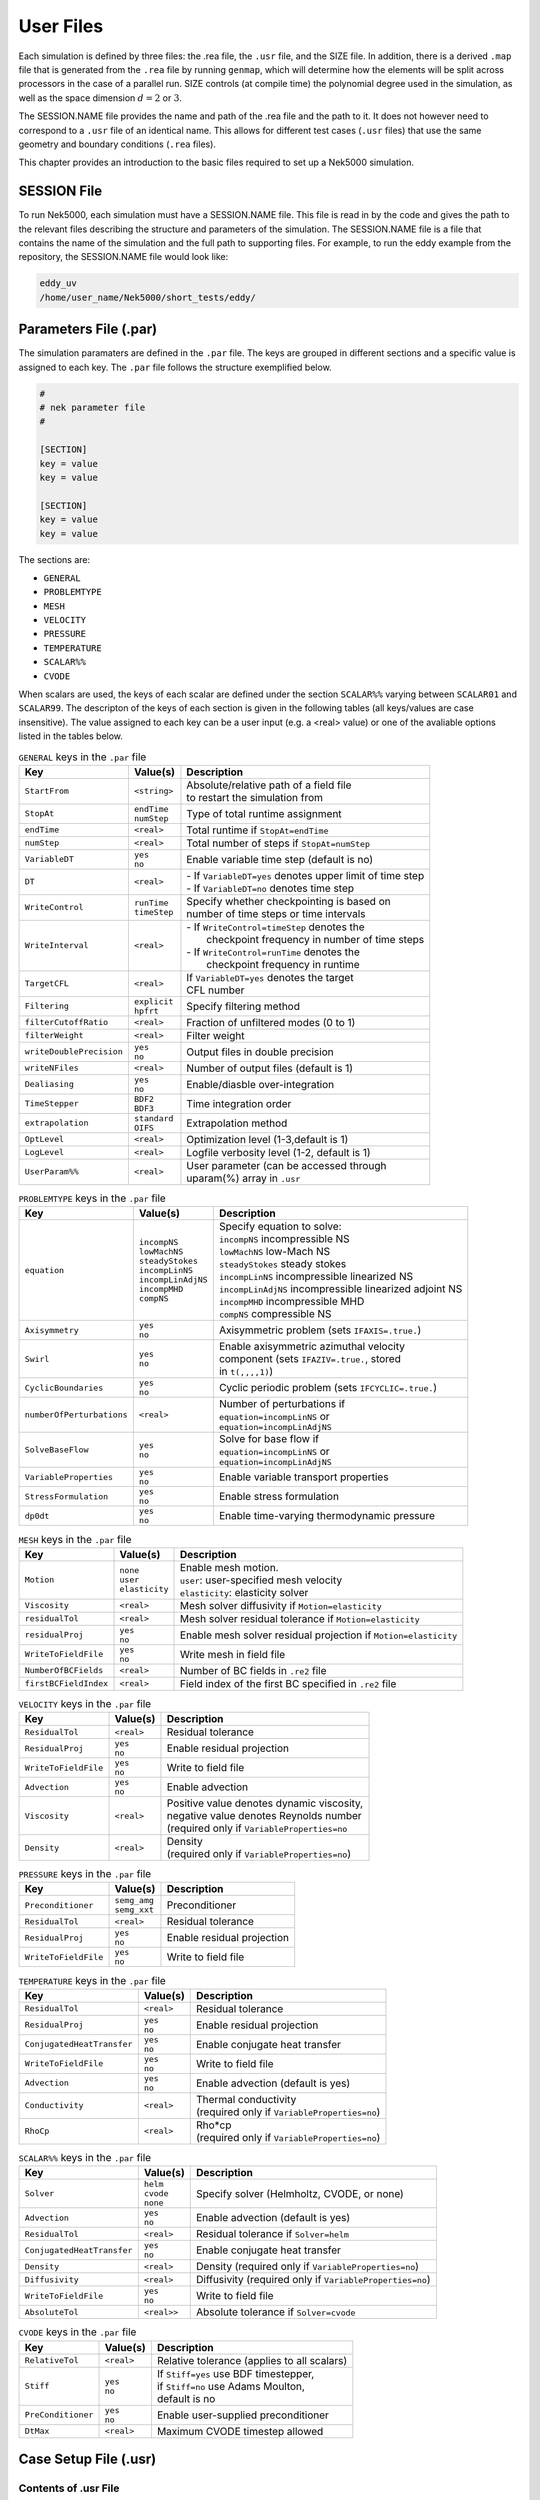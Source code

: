 .. _user_files:

==========
User Files
==========

Each simulation is defined by three files: the .rea file, the ``.usr`` file, and the SIZE file.  In
addition, there is a derived ``.map`` file that is generated from the ``.rea`` file by running ``genmap``,
which will determine how the elements will be split across processors in the case of a parallel
run.  SIZE controls (at compile time) the polynomial degree used in the simulation, as well as the
space dimension :math:`d=2` or :math:`3`.

The SESSION.NAME file provides the name and path of the .rea file and the path to it.  It does not
however need to correspond to a ``.usr`` file of an identical name. This allows for different test
cases (``.usr`` files) that use the same geometry and boundary conditions (``.rea`` files).

This chapter provides an introduction to the basic files required to set up a Nek5000 simulation.

.. _user_files_session:

------------
SESSION File
------------

To run Nek5000, each simulation must have a SESSION.NAME file. This file is read in by the code and
gives the path to the relevant files describing the structure and parameters of the simulation. The
SESSION.NAME file is a file that contains the name of the simulation and the full path to
supporting files. For example, to run the eddy example from the repository, the SESSION.NAME file
would look like:

.. code-block:: none

  eddy_uv
  /home/user_name/Nek5000/short_tests/eddy/ 

.. _user_files_usr:


-----------------------------------
Parameters File (.par)
-----------------------------------

The simulation paramaters are defined in the ``.par`` file.
The keys are grouped in different sections and a specific value is assigned to each key.
The ``.par`` file follows the structure exemplified below.

.. code-block:: none

   #
   # nek parameter file
   #

   [SECTION]
   key = value
   key = value

   [SECTION]
   key = value
   key = value

The sections are:

* ``GENERAL``
* ``PROBLEMTYPE``
* ``MESH``
* ``VELOCITY``
* ``PRESSURE``
* ``TEMPERATURE``
* ``SCALAR%%``
* ``CVODE``

When scalars are used, the keys of each scalar are defined under the section ``SCALAR%%`` varying 
between ``SCALAR01`` and ``SCALAR99``. The descripton of the keys of each section is given in the 
following tables (all keys/values are case insensitive). The value assigned to each key can be a 
user input (e.g. a <real> value) or one of the avaliable options listed in the tables below.


.. _tab:generalparams:

.. table:: ``GENERAL`` keys in the ``.par`` file

   +-------------------------+---------------+----------------------------------------------+
   |   Key                   | | Value(s)    | | Description                                |
   +=========================+===============+==============================================+
   | ``StartFrom``           | | ``<string>``| | Absolute/relative path of a field file     |
   |                         |               | | to restart the simulation from             |
   +-------------------------+---------------+----------------------------------------------+
   | ``StopAt``              | | ``endTime`` | | Type of total runtime assignment           |
   |                         | | ``numStep`` |                                              |
   +-------------------------+---------------+----------------------------------------------+
   | ``endTime``             | | ``<real>``  | | Total runtime if ``StopAt=endTime``        |
   +-------------------------+---------------+----------------------------------------------+
   | ``numStep``             | | ``<real>``  | | Total number of steps if ``StopAt=numStep``|
   +-------------------------+---------------+----------------------------------------------+
   | ``VariableDT``          | | ``yes``     | | Enable variable time step (default is no)  |
   |                         | | ``no``      |                                              |
   +-------------------------+---------------+----------------------------------------------+
   | ``DT``                  | | ``<real>``  | | - If ``VariableDT=yes`` denotes upper limit|
   |                         |               |   of time step                               | 
   |                         |               | | - If ``VariableDT=no`` denotes time step   |
   +-------------------------+---------------+----------------------------------------------+
   | ``WriteControl``        | | ``runTime`` | | Specify whether checkpointing is based on  |
   |                         | | ``timeStep``| | number of time steps or time intervals     |
   +-------------------------+---------------+----------------------------------------------+
   | ``WriteInterval``       | | ``<real>``  | | - If ``WriteControl=timeStep`` denotes the | 
   |                         |               | |   checkpoint frequency in number of time   | 
   |                         |               |     steps                                    |
   |                         |               | | - If ``WriteControl=runTime`` denotes the  |
   |                         |               | |   checkpoint frequency in runtime          |   
   +-------------------------+---------------+----------------------------------------------+
   | ``TargetCFL``           | | ``<real>``  | | If ``VariableDT=yes`` denotes the target   |
   |                         |               | | CFL number                                 |  
   +-------------------------+---------------+----------------------------------------------+
   | ``Filtering``           | | ``explicit``| | Specify filtering method                   | 
   |                         | | ``hpfrt``   |                                              | 
   +-------------------------+---------------+----------------------------------------------+
   | ``filterCutoffRatio``   | | ``<real>``  | | Fraction of unfiltered modes (0 to 1)      |
   +-------------------------+---------------+----------------------------------------------+
   | ``filterWeight``        | | ``<real>``  | | Filter weight                              |
   +-------------------------+---------------+----------------------------------------------+
   | ``writeDoublePrecision``| | ``yes``     | | Output files in double precision           |
   |                         | | ``no``      |                                              |
   +-------------------------+---------------+----------------------------------------------+
   | ``writeNFiles``         | | ``<real>``  | | Number of output files (default is 1)      |  
   +-------------------------+---------------+----------------------------------------------+
   | ``Dealiasing``          | | ``yes``     | | Enable/diasble over-integration            |
   |                         | | ``no``      |                                              |
   +-------------------------+---------------+----------------------------------------------+
   | ``TimeStepper``         | | ``BDF2``    | | Time integration order                     |
   |                         | | ``BDF3``    |                                              |
   +-------------------------+---------------+----------------------------------------------+
   | ``extrapolation``       | | ``standard``| | Extrapolation method                       |
   |                         | | ``OIFS``    |                                              |
   +-------------------------+---------------+----------------------------------------------+
   | ``OptLevel``            | | ``<real>``  | | Optimization level (1-3,default is 1)      |
   +-------------------------+---------------+----------------------------------------------+
   | ``LogLevel``            | | ``<real>``  | | Logfile verbosity level (1-2, default is 1)|
   +-------------------------+---------------+----------------------------------------------+
   | ``UserParam%%``         | | ``<real>``  | | User parameter (can be accessed through    |
   |                         |               | | uparam(%) array in ``.usr``                |
   +-------------------------+---------------+----------------------------------------------+



.. _tab:probtypeparams:

.. table:: ``PROBLEMTYPE`` keys in the ``.par`` file

   +---------------------------+---------------------+--------------------------------------------------+
   |   Key                     | | Value(s)          | | Description                                    |
   +===========================+=====================+==================================================+
   | ``equation``              | | ``incompNS``      | | Specify equation to solve:                     |
   |                           | | ``lowMachNS``     | | ``incompNS`` incompressible NS                 |
   |                           | | ``steadyStokes``  | | ``lowMachNS`` low-Mach NS                      |
   |                           | | ``incompLinNS``   | | ``steadyStokes`` steady stokes                 |
   |                           | | ``incompLinAdjNS``| | ``incompLinNS`` incompressible linearized NS   |
   |                           | | ``incompMHD``     | | ``incompLinAdjNS`` incompressible linearized   |
   |                           | | ``compNS``        |    adjoint NS                                    |
   |                           |                     | | ``incompMHD`` incompressible MHD               |
   |                           |                     | | ``compNS``  compressible NS                    |
   +---------------------------+---------------------+--------------------------------------------------+
   | ``Axisymmetry``           | | ``yes``           | | Axisymmetric problem                           |
   |                           | | ``no``            |   (sets ``IFAXIS=.true.``)                       |
   +---------------------------+---------------------+--------------------------------------------------+
   | ``Swirl``                 | | ``yes``           | | Enable axisymmetric azimuthal velocity         |
   |                           | | ``no``            | | component (sets ``IFAZIV=.true.``, stored      |
   |                           |                     | | in ``t(,,,,1)``)                               |
   +---------------------------+---------------------+--------------------------------------------------+
   | ``CyclicBoundaries``      | | ``yes``           | | Cyclic periodic problem                        | 
   |                           | | ``no``            |   (sets ``IFCYCLIC=.true.``)                     |
   +---------------------------+---------------------+--------------------------------------------------+
   | ``numberOfPerturbations`` | | ``<real>``        | | Number of perturbations if                     |
   |                           |                     | | ``equation=incompLinNS`` or                    |
   |                           |                     | | ``equation=incompLinAdjNS``                    |
   +---------------------------+---------------------+--------------------------------------------------+
   | ``SolveBaseFlow``         | | ``yes``           | | Solve for base flow if                         |
   |                           | | ``no``            | | ``equation=incompLinNS`` or                    |
   |                           |                     | | ``equation=incompLinAdjNS``                    |
   +---------------------------+---------------------+--------------------------------------------------+
   | ``VariableProperties``    | | ``yes``           | | Enable variable transport properties           |
   |                           | | ``no``            |                                                  |
   +---------------------------+---------------------+--------------------------------------------------+
   | ``StressFormulation``     | | ``yes``           | | Enable stress formulation                      |
   |                           | | ``no``            |                                                  |
   +---------------------------+---------------------+--------------------------------------------------+
   | ``dp0dt``                 | | ``yes``           | | Enable time-varying thermodynamic pressure     |
   |                           | | ``no``            |                                                  |
   +---------------------------+---------------------+--------------------------------------------------+


.. _tab:meshparams:

.. table:: ``MESH`` keys in the ``.par`` file

   +-------------------------+-----------------+-------------------------------------------------------+
   |   Key                   | | Value(s)      | | Description                                         |
   +=========================+=================+=======================================================+
   | ``Motion``              | | ``none``      | | Enable mesh motion.                                 |
   |                         | | ``user``      | | ``user``: user-specified mesh velocity              |
   |                         | | ``elasticity``| | ``elasticity``: elasticity solver                   |
   +-------------------------+-----------------+-------------------------------------------------------+
   | ``Viscosity``           | | ``<real>``    | | Mesh solver diffusivity if ``Motion=elasticity``    |
   +-------------------------+-----------------+-------------------------------------------------------+
   | ``residualTol``         | | ``<real>``    | | Mesh solver residual tolerance if                   |
   |                         |                 |   ``Motion=elasticity``                               |
   +-------------------------+-----------------+-------------------------------------------------------+
   | ``residualProj``        | | ``yes``       | | Enable mesh solver residual projection if           |
   |                         | | ``no``        |   ``Motion=elasticity``                               |
   +-------------------------+-----------------+-------------------------------------------------------+
   | ``WriteToFieldFile``    | | ``yes``       | | Write mesh in field file                            |
   |                         | | ``no``        |                                                       |
   +-------------------------+-----------------+-------------------------------------------------------+
   | ``NumberOfBCFields``    | | ``<real>``    | | Number of BC fields in ``.re2`` file                |
   +-------------------------+-----------------+-------------------------------------------------------+
   | ``firstBCFieldIndex``   | | ``<real>``    | | Field index of the first BC specified in ``.re2``   |
   |                         |                 |   file                                                |
   +-------------------------+-----------------+-------------------------------------------------------+




.. _tab:velocityparams:

.. table:: ``VELOCITY`` keys in the ``.par`` file

   +-------------------------+--------------+------------------------------------------------+
   |   Key                   | | Value(s)   | | Description                                  |
   +=========================+==============+================================================+
   | ``ResidualTol``         | | ``<real>`` | | Residual tolerance                           | 
   +-------------------------+--------------+------------------------------------------------+
   | ``ResidualProj``        | | ``yes``    | | Enable residual projection                   |
   |                         | | ``no``     |                                                |
   +-------------------------+--------------+------------------------------------------------+
   | ``WriteToFieldFile``    | | ``yes``    | | Write to field file                          |
   |                         | | ``no``     |                                                |
   +-------------------------+--------------+------------------------------------------------+
   | ``Advection``           | | ``yes``    | | Enable advection                             |
   |                         | | ``no``     |                                                |
   +-------------------------+--------------+------------------------------------------------+
   | ``Viscosity``           | | ``<real>`` | | Positive value denotes dynamic viscosity,    |
   |                         |              | | negative value denotes Reynolds number       |
   |                         |              | | (required only if ``VariableProperties=no``  |
   +-------------------------+--------------+------------------------------------------------+
   | ``Density``             | | ``<real>`` | | Density                                      |
   |                         |              | | (required only if ``VariableProperties=no``) |
   +-------------------------+--------------+------------------------------------------------+



.. _tab:pressureparams:

.. table:: ``PRESSURE`` keys in the ``.par`` file

   +-------------------------+----------------+----------------------------------------------+
   |   Key                   | | Value(s)     | | Description                                |
   +=========================+================+==============================================+
   | ``Preconditioner``      | | ``semg_amg`` | | Preconditioner                             |
   |                         | | ``semg_xxt`` |                                              |
   +-------------------------+----------------+----------------------------------------------+
   | ``ResidualTol``         | | ``<real>``   | | Residual tolerance                         |
   +-------------------------+----------------+----------------------------------------------+
   | ``ResidualProj``        | | ``yes``      | | Enable residual projection                 |
   |                         | | ``no``       |                                              |
   +-------------------------+----------------+----------------------------------------------+
   | ``WriteToFieldFile``    | | ``yes``      | | Write to field file                        |
   |                         | | ``no``       |                                              |
   +-------------------------+----------------+----------------------------------------------+



.. _tab:temperatureparams:

.. table:: ``TEMPERATURE`` keys in the ``.par`` file

   +--------------------------+--------------+----------------------------------------------+
   |   Key                    | | Value(s)   | | Description                                |
   +==========================+==============+==============================================+
   | ``ResidualTol``          | | ``<real>`` | | Residual tolerance                         |
   +--------------------------+--------------+----------------------------------------------+
   | ``ResidualProj``         | | ``yes``    | | Enable residual projection                 |
   |                          | | ``no``     |                                              |
   +--------------------------+--------------+----------------------------------------------+
   |``ConjugatedHeatTransfer``| | ``yes``    | | Enable conjugate heat transfer             |
   |                          | | ``no``     |                                              |
   +--------------------------+--------------+----------------------------------------------+
   | ``WriteToFieldFile``     | | ``yes``    | | Write to field file                        |
   |                          | | ``no``     |                                              |
   +--------------------------+--------------+----------------------------------------------+
   | ``Advection``            | | ``yes``    | | Enable advection (default is yes)          |
   |                          | | ``no``     |                                              |
   +--------------------------+--------------+----------------------------------------------+
   | ``Conductivity``         | | ``<real>`` | | Thermal conductivity                       |
   |                          |              | | (required only if                          |
   |                          |              |   ``VariableProperties=no``)                 |
   +--------------------------+--------------+----------------------------------------------+
   | ``RhoCp``                | | ``<real>`` | | Rho*cp                                     |
   |                          |              | | (required only if                          |
   |                          |              |   ``VariableProperties=no``)                 |
   +--------------------------+--------------+----------------------------------------------+



.. _tab:scalarparams:

.. table:: ``SCALAR%%`` keys in the ``.par`` file

   +--------------------------+----------------+----------------------------------------------+
   |   Key                    | | Value(s)     | | Description                                |
   +==========================+================+==============================================+
   | ``Solver``               | | ``helm``     | | Specify solver (Helmholtz, CVODE, or none) | 
   |                          | | ``cvode``    |                                              |  
   |                          | | ``none``     |                                              |
   +--------------------------+----------------+----------------------------------------------+
   | ``Advection``            | | ``yes``      | | Enable advection (default is yes)          |
   |                          | | ``no``       |                                              |
   +--------------------------+----------------+----------------------------------------------+
   | ``ResidualTol``          | | ``<real>``   | | Residual tolerance if ``Solver=helm``      |
   +--------------------------+----------------+----------------------------------------------+
   |``ConjugatedHeatTransfer``| | ``yes``      | | Enable conjugate heat transfer             |
   |                          | | ``no``       |                                              |
   +--------------------------+----------------+----------------------------------------------+
   | ``Density``              | | ``<real>``   | | Density (required only if                  |
   |                          |                |   ``VariableProperties=no``)                 |
   +--------------------------+----------------+----------------------------------------------+
   | ``Diffusivity``          | | ``<real>``   | | Diffusivity (required only if              | 
   |                          |                |   ``VariableProperties=no``)                 |
   +--------------------------+----------------+----------------------------------------------+
   | ``WriteToFieldFile``     | | ``yes``      | | Write to field file                        |
   |                          | | ``no``       |                                              |
   +--------------------------+----------------+----------------------------------------------+
   | ``AbsoluteTol``          | | ``<real>>``  | | Absolute tolerance if ``Solver=cvode``     |
   +--------------------------+----------------+----------------------------------------------+



.. _tab:cvodeparams:

.. table:: ``CVODE`` keys in the ``.par`` file

   +--------------------------+----------------+----------------------------------------------+
   |   Key                    | | Value(s)     | | Description                                |
   +==========================+================+==============================================+
   | ``RelativeTol``          | | ``<real>``   | | Relative tolerance (applies to all scalars)|
   +--------------------------+----------------+----------------------------------------------+
   | ``Stiff``                | | ``yes``      | | If ``Stiff=yes`` use BDF timestepper,      |
   |                          | | ``no``       | | if ``Stiff=no`` use Adams Moulton,         |
   |                          |                | | default is no                              |
   +--------------------------+----------------+----------------------------------------------+
   | ``PreConditioner``       | | ``yes``      | | Enable user-supplied preconditioner        |
   |                          | | ``no``       |                                              |
   +--------------------------+----------------+----------------------------------------------+
   | ``DtMax``                | | ``<real>``   | | Maximum CVODE timestep allowed             |
   +--------------------------+----------------+----------------------------------------------+


----------------------
Case Setup File (.usr)
----------------------

.....................
Contents of .usr File
.....................


The most important interface to Nek5000 is the set of Fortran subroutines that are contained in the
``.usr`` file.  This file allows direct access to all runtime variables.  Here, the user may
specify spatially varying properties (e.g., viscosity), volumetric heating sources, body forces,
and so forth.  One can also specify arbitrary initial and boundary conditions through the routines
``useric`` and ``userbc``.  The routine ``userchk`` allows the user to interrogate the
solution at the end of each timestep for diagnostic purposes.   The ``.usr`` files provided in
the ``Nek5000/short_tests/`` directory illustrate several of the more common analysis tools.  For
instance, there are utilities for computing the time average of :math:`u`, :math:`u^2`, etc. so that one
can analyze mean and rms distributions with the postprocessor.  There are routines for computing
the vorticity or the scalar :math:`\lambda_2` for vortex identification, and so forth.

.....................
Routines in .usr File
.....................



The routine ``uservp`` specifies the variable properties of the governing equations.  This
routine is called once per processor, and once per discrete point therein. 


+---------------------------------+----------------------+--------------+-------------+
| Equation                        | ``utrans``           | ``udiff``    | ``ifield``  |
+=================================+======================+==============+=============+
| Momentum Eq. :eq:`ns_momentum`  | :math:`\rho`         | :math:`\mu`  | 1           |
+---------------------------------+----------------------+--------------+-------------+
| Energy Eq. :eq:`energy`         | :math:`\rho c_p`     | :math:`k`    | 2           |
+---------------------------------+----------------------+--------------+-------------+
| Passive scalar :eq:`pass_scal`  | :math:`(\rho c_p)_i` | :math:`k_i`  | :math:`i-1` |
+---------------------------------+----------------------+--------------+-------------+

.. code-block:: fortran
 
 subroutine uservp (ix,iy,iz,eg)
 include 'SIZE'
 include 'TOTAL'
 include 'NEKUSE'

 integer iel
 iel = gllel(eg)

 udiff =0.
 utrans=0.

 return
 end

The routine ``userdat`` is called right after the geometry is loaded into NEK5000 and prior to
the distribution of the GLL points. This routine is called once per processor but for all the data
on that processor. At this stage the elements can be modified as long as the topology is preserved.
It is also possible to alter the type of boundary condition that is initially attributed in the
``.rea`` file, as illustrated below (the array ``cbc(face,iel,field``) contains the boundary
conditions per face and field of each element). Note the spacing allocated to each BC string is of
three units.

.. code-block:: fortran

  subroutine usrdat
  include 'SIZE'
  include 'TOTAL'
  include 'NEKUSE'
  integer iel,f

  do iel=1,nelt  !  Force flux BCs
  do f=1,2*ndim
     if (cbc(f,iel,1).eq.'W  ') cbc(f,iel,2) = 'f  ' ! flux BC for temperature
  end do
  end do

  return
  end

The routine ``usrdat2`` is called after the GLL points were distributed and allows at this point only for affine transformations of the geometry.

.. code-block:: fortran

  subroutine usrdat2
  include 'SIZE'
  include 'TOTAL'

  return
  end

The routine ``userf`` is called once for each point and provides the force term in Eq. :eq:`ns_momentum`. Not that according to the dimensionalization in Eq. :eq:`ns_momentum` the force term :math:`\mathbf{f}` is in fact multiplied by the density :math:`\rho`.

.. code-block:: fortran

  subroutine userf  (ix,iy,iz,eg)
  include 'SIZE'
  include 'TOTAL'
  include 'NEKUSE'

  ffx = 0.0
  ffy = 0.0
  ffz = 0.0

  return
  end

Similarly to ``userf`` the routine ``userq`` provides the force term in Eq. :eq:`energy` and the subsequent passive scalar equations according to Eq. :eq:`pass_scal`.

.. code-block:: fortran

  subroutine userq  (ix,iy,iz,eg)
  include 'SIZE'
  include 'TOTAL'
  include 'NEKUSE'

  qvol   = 0.

  return
  end

The boundary conditions are assigned in ``userbc`` for both the fluid, temperature and all other scalars. An extensive list of such possible boundary conditions is available in :ref:`sec:boundary`. 

.. code-block:: fortran

  subroutine userbc (ix,iy,iz,iside,ieg)
  include 'SIZE'
  include 'TOTAL'
  include 'NEKUSE'

  ux=0.0
  uy=0.0
  uz=0.0
  temp=0.0
  flux = 1.0

  return
  end

Initial conditions are attributed in ``useric`` similarly to the boundary conditions

.. code-block:: fortran

  subroutine useric (ix,iy,iz,ieg)
  include 'SIZE'
  include 'TOTAL'
  include 'NEKUSE'

  uy=0.0
  ux=0.0
  uz=1.0

  return
  end

The routine ``userchk`` is called once per processor after each timestep (and once after the initialization is finished). This is the section where the solution can be interrogated and subsequent changes can be made.

.. code-block:: fortran

  subroutine userchk
  include 'SIZE'
  include 'TOTAL'
  include 'NEKUSE'

  call outpost(vx,vy,vz,pr,t,'ext')

  return
  end

The routine ``usrdat3`` is not widely used, however it shares the same properties with ``usrdat2``.

.. code-block:: fortran

        subroutine usrdat3
        include 'SIZE'
        include 'TOTAL'
  c
        return
        end

Nek5000 can solve the dimensional or non-dimensional equations by setting the following parameters

+---------------------------+-------------------------------------+
| Dimensional parameters    | Non-dimensional parameters          |
+===========================+=====================================+
| ``p1`` = :math:`\rho`     | ``p1`` = 1                          |
+---------------------------+-------------------------------------+
| ``p2`` = :math:`\nu`      | ``p2`` = :math:`1/Re` :math:`(-Re)` |
+---------------------------+-------------------------------------+
| ``p7`` = :math:`\rho C_p` | ``p7`` = 1                          |
+---------------------------+-------------------------------------+
| ``p8`` = :math:`k`        | ``p8`` = :math:`1/Pe` :math:`(-Pe)` |
+---------------------------+-------------------------------------+

alternatively the variable properties can be set in the ``uservp`` routine.

**What is a SESSION file?**

To run Nek5000, each simulation must have a SESSION.NAME file. This file is read in by the code and gives the path to the relevant files describing the structure and parameters of the simulation. The SESSION.NAME file is a file that contains the name of the simulation and the full path to supporting files. For example, to run the eddy example from the repository, the SESSION.NAME file would look like

.. code-block:: none

  eddy_uv
  /homes/user_name/nek5_svn/examples/eddy/


------------------------
Problem-Size File (SIZE)
------------------------

SIZE file defines the problem size, i.e. spatial points at which the solution is to be evaluated within each element, number of elements per processor etc.
The SIZE file governs the memory allocation for most of the arrays
in Nek5000, with the exception of those required by the C utilities.
The *basic* parameters of interest in SIZE are:

* **ldim** = 2 or 3.  This must be set to 2 for two-dimensional or axisymmetric simulations  (the latter only partially supported) or to 3 for three-dimensional simulations.
* **lx1** controls the polynomial order of the approximation, :math:`N = {\tt lx1-1}`.
* **lxd** controls the polynomial order of the (over-)integration/dealising for convective terms.  Generally, :math:`{\tt lxd=3 * lx1/2}`.  On some platforms, however, it is important for efficient memory access performance that ``lx1`` and ``lxd`` are even.
* **lx2** = ``lx1`` or ``lx1-2`` and is an approximation order for pressure that determines the formulation for the Navier-Stokes  solver (i.e., the choice between the :math:`\mathbb{P}_N - \mathbb{P}_N` or :math:`\mathbb{P}_N - \mathbb{P}_{N-2}` spectral-element methods). 
* **lelg**, an upper bound on the number of elements in the simulation (it should be not less than a maximum global element number of one's mesh, ``nelgt``).
* **lpmax**, a maximum number of processors that can be used (used to be  **lp**  in the legacy SIZE).
* **lpmin**, a minimum number of processors that can be used (see also  **Memory Requirements**).
* **ldimt**, an upper bound on a number of auxilary fields to solve (temperature + other scalars, minimum is 1).

The *optional*
upper bounds on parameters in SIZE are (minimum being 1 unless otherwise noted):

* **lhis**, a maximum history (i.e. trace) points.
* **maxobj**, a maximum number of objects.
* **lpert**, a maximum perturbation modes.
* **toteq**, a maximum number of conserved scalars in CMT (minimum could be 0).
* **nsessmax**, a maximum number of (ensemble-average) sessions.
* **lxo**, a maximum number of points per element for field file output (:math:`{\tt lxo \geq lx1}`).
* **lelx**, **lely**, **lelz**, a maximum number of element in each direction for global tensor product solver and/or dimentions.
* **mxprev**, a maximum dimension of projection space (e.g. 20).
* **lgmres**, a maximum dimension of Krylov space (e.g. 30).
* **lorder**, a maximum order of temporal discretization (minimum is2 see also characteristic/OIFS method).
* **lelt** determines the maximum number of elements *per processor* (should be not smaller than nelgt/lpmin, e.g. lelg/lpmin+1).
* **lx1m**, a polynomial order for mesh solver that should be equal to lx1 in case of ALE and in case of stress-formulation (=1 otherwise).
* **lbelt** determines the maximum number of elements per processor for MHD solver that should be equalt to lelt (=1 otherwise).
* **lpelt** determines the maximum number of elements per processor for linear stability solver that should be equalt to lelt (=1 otherwise).
* **lcvelt** determines the maximum number of elements per processor for CVODE solver that should be equalt to lelt (=1 otherwise).
* **lfdm** equals to 1 for global tensor product solver (that uses fast diagonalization method) being 0 otherwise.

Note that one also need to include the following line to SIZE file:

.. code-block:: fortran

      include 'SIZE.inc'

that defines the auxilaly parameters and missing optional parameter defaults.

...................
Memory Requirements
...................

Per-processor memory requirements for  Nek5000 scale
roughly as 400 8-byte words per allocated gridpoint.  The number
of *allocated* gridpoints per processor is
:math:`n_{\max}` = ``lx1*ly1*lz1*lelt``.
 and ``lz1=ly1=lx1`` for 3D while for 2D, ``lz1=1``, ``ly1=lx1``.
If required for a particular simulation, more memory may be made
available by using additional processors.  For example, suppose
one needed to run a simulation with 6000 elements of order :math:`N=9`.
To leading order, the total memory requirements would be
:math:`{\tt \approx E(N+1)^3 points \times 400 (wds/pt) \times 8 bytes/wd =
6000 \times 10^3 \times 400 \times 8 = 19.2}` GB.  Assuming there
is 400 MB of memory per core available to the user (after accounting
for OS requirements), then one could run this simulation with
:math:`{\tt P \geq 19,200 MB / (400 MB/proc) = 48}` processors.
To do so, it would be necessary to set :math:`{\tt lpmin = 48}` (or :math:`{\tt lelt} \geq 6000/48 = 125` in legacy SIZE file).

We note three other basic SIZE parameters of interest in the parallel context: *lelg*, *lpmax*, *lpmin*.
There is a slight memory penalty associated with these variables, so
one generally does not want to have them equal to excessive values.  It is
common, however, to have lp be as large as anticipated for a given
case so that the executable can be run without recompiling on
any admissible number of processors (:math:`P_{mem} \leq P \leq E`,
where :math:`P_{mem}` is the value computed above).

-----------------------------------
Geometry and Parameters File (.rea)
-----------------------------------

The ``.rea`` file consists of several sections. The mesh specifications  with **geometry**, **curvature** and **boundary conditions** are in the second section.

...............................
Parameters and logical switches
...............................

**parameters** 
    These control the runtime parameters such as viscosity,
    conductivity, number of steps, timestep size, order of the timestepping,
    frequency of output, iteration tolerances, flow rate, filter strength,
    etc.   There are also a number of free parameters that the user can
    use as handles to be passed into the user defined routines in the ``.usr`` file.
**passive scalar data** 
    This information can be specified also in the ``uservp`` routine in the ``.usr``
    file. If specified in the ``.rea`` file then the coefficients for the conductivity 
    term are listed in ascending order for passive scalars ranging ``1..9`` 
    followed by the values for the :math:`\rho c_p` coefficients.

    .. code-block:: none

      4  Lines of passive scalar data follows 2 CONDUCT; 2 RHOCP
         1.00000       1.00000       1.00000       1.00000       1.00000
         1.00000       1.00000       1.00000       1.00000
         1.00000       1.00000       1.00000       1.00000       1.00000
         1.00000       1.00000       1.00000       1.00000

**logicals**  
    These determine whether one is computing a steady or unsteady
    solution, whether advection is turned on, etc.


Next we have the logical switches as follow, a detailed explanation to be found in :ref:`sec:switches` 

.. code-block:: none


           13  LOGICAL SWITCHES FOLLOW
  T     IFFLOW
  T     IFHEAT
  T     IFTRAN
  T T F F F F F F F F F IFNAV & IFADVC (convection in P.S. fields)
  F F T T T T T T T T T T IFTMSH (IF mesh for this field is T mesh)
  F     IFAXIS
  F     IFSTRS
  F     IFSPLIT
  F     IFMGRID
  F     IFMODEL
  F     IFKEPS
  F     IFMVBD
  F     IFCHAR

................................
Mesh and boundary condition info
................................

.. highlight:: none

**geometry**
    The geometry is specified in an arcane format specifying
    the :math:`xyz` locations of each of the eight points for each element,
    or the :math:`xy` locations of each of the four points for each element in 2D.
    A line of the following type may be encountered at the beginning 
    of the mesh section of the ``.rea`` file::

      3.33333       3.33333     -0.833333      -1.16667     XFAC,YFAC,XZERO,YZERO

    This part is to be read by Prenek and provides the origin of the system of 
    coordinates ``XZERO;YZERO`` as well as the size of the cartesian units 
    ``XFAC;YFAC``. This one line has no impact on the mesh as being read in Nek5000.

    The header of the mesh data may have the following representation::

       **MESH DATA** 6 lines are X,Y,Z;X,Y,Z. Columns corners 1-4;5-8
            226  3         192           NEL,NDIM,NELV

    The header states first how many elements are available in total (226), what
    dimension is the the problem (here three dimensional), and how many elements 
    are in the fluid mesh (192).

      .. _tab:element:

      .. table:: Geometry description in ``.rea`` file

         +-------------------------------------------------------------------------------------+
         | ``ELEMENT 1 [ 1A] GROUP 0``                                                         |
         +=====================================================================================+
         | ``Face {1,2,3,4}``                                                                  |
         +-------------------------+--------------+--------------+--------------+--------------+
         | :math:`x_{1,\ldots,4}=` | 0.000000E+00 | 0.171820E+00 | 0.146403E+00 | 0.000000E+00 |
         +-------------------------+--------------+--------------+--------------+--------------+
         | :math:`y_{1,\ldots,4}=` | 0.190000E+00 | 0.168202E+00 | 0.343640E+00 | 0.380000E+00 |
         +-------------------------+--------------+--------------+--------------+--------------+
         | :math:`z_{1,\ldots,4}=` | 0.000000E+00 | 0.000000E+00 | 0.000000E+00 | 0.000000E+00 |
         +-------------------------+--------------+--------------+--------------+--------------+
         | ``Face {5,6,7,8}``                                                                  |
         +-------------------------+--------------+--------------+--------------+--------------+
         | :math:`x_{5,\ldots,8}=` | 0.000000E+00 | 0.171820E+00 | 0.146403E+00 | 0.000000E+00 |
         +-------------------------+--------------+--------------+--------------+--------------+
         | :math:`y_{5,\ldots,8}=` | 0.190000E+00 | 0.168202E+00 | 0.343640E+00 | 0.380000E+00 |
         +-------------------------+--------------+--------------+--------------+--------------+
         | :math:`z_{5,\ldots,8}=` | 0.250000E+00 | 0.250000E+00 | 0.250000E+00 | 0.250000E+00 |
         +-------------------------+--------------+--------------+--------------+--------------+

    Following the header, all elements are listed. The fluid elements are listed 
    first, followed by all solid elements if present. In this case there are (34) 
    solid elements.

    The data following the header is formatted as shown in :numref:`tab:element`. This provides all the coordinates of an element for top and bottom faces. The numbering of the vertices is shown in Fig. :numref:`fig:elorder`. The header for each element as in :numref:`tab:element`, i.e. ``[1A] GROUP`` is reminiscent of older Nek5000 format and does not impact the mesh generation at this stage. (We are inquiring whether other groups still use it.)

      .. _fig:elorder:

      .. figure:: figs/3dcube_1.png
          :align: center
          :figclass: align-center
          :alt: rea-geometry

          Geometry description in ``.rea`` file (sketch of one element ordering - Preprocessor 
          corner notation) 


**curvature**
    This section describes the curvature of the elements. It is expressed as deformation of the linear elements.
    Therefore, if no elements are curved (if only linear elements are present) the section remains empty.

    The section header may look like this::

      640 Curved sides follow IEDGE,IEL,CURVE(I),I=1,5, CCURVE

    Curvature information is provided by edge and element. Therefore up to 12 curvature entries can be present for each element.
    Only non-trivial curvature data needs to be provided, i.e., edges that correspond to linear elements, since they have no curvature, will have no entry.
    The formatting for the curvature data is provided in :numref:`tab:midside`.

      .. _tab:midside:

      .. table:: Curvature information specification

         +-----------+---------+--------------+--------------+--------------+--------------+--------------+------------+
         | ``IEDGE`` | ``IEL`` | ``CURVE(1)`` | ``CURVE(2)`` | ``CURVE(3)`` | ``CURVE(4)`` | ``CURVE(5)`` | ``CCURVE`` |
         +===========+=========+==============+==============+==============+==============+==============+============+
         | 9         | 2       | 0.125713     | -0.992067    | 0.00000      | 0.00000      | 0.00000      | m          |
         +-----------+---------+--------------+--------------+--------------+--------------+--------------+------------+
         | 10        | 38      | 0.125713     | -0.992067    | 3.00000      | 0.00000      | 0.00000      | m          |
         +-----------+---------+--------------+--------------+--------------+--------------+--------------+------------+
         | 1         | 40      | 1.00000      | 0.000000     | 0.00000      | 0.00000      | 0.00000      | C          |
         +-----------+---------+--------------+--------------+--------------+--------------+--------------+------------+

    There are several types of possible curvature information represented by ``CCURVE``. This include:

    - 'C' stands for circle and is given by the radius of the circle,  in ``CURVE(1)``, all other compoentns of the ``CURVE`` array are not used but need to be present.
    - 's' stands for sphere and is given by the radius and the center of the sphere, thus filling the first 4 components of the ``CURVE`` array. The fifth component needs to be present but is not utilized.
    - 'm' is given by the coordinates of the midside-node, thus using the first 3 components of the ``CURVE`` array, and leads to a second order reconstruction of the face.  The fourth and fifth components need to be present but are not utilized.

    Both 'C' and 's' types allow for a surface of as high order as the polynomial used in the spectral method, since they have an underlying analytical description, any circle arc can be fully determined by the radius and end points. However for the 'm' curved element descriptor the surface can be reconstructed only up to second order. This can be later updated to match the high-order polynomial after the GLL points have been distributed across the boundaries. This is the only general mean to describe curvature currrently in Nek5000 and corresponds to a HEX20 representation.

      .. _fig:edges:

      .. figure:: figs/3dcube.png
          :align: center
          :figclass: align-center
          :alt: edge-numbering

          Edge numbering in ``.rea`` file, the edge number is in between parenthesis. The other
          numbers represent vertices.

    For better understanding let us focus on what the data in :numref:`tab:midside` signifies. Edge 9 of element 2 has a edge  midpoint at (0.125713, -0.992067, 0.00000)  and so on. For edge numbering the reader is advised to check Fig. :numref:`fig:edges`, which illustrates the relationship between vertex numbering and edge numbering.

    To maninpulate the geometry in Nek5000 at runtime, it is possible to use  ``usrdat2``. In this subroutine the user can deform the geometry to match the intended surface, followed by a call to the subroutine ``fixgeom`` which can realign the point distribution in the interior of the element.

      .. _fig:ex1:

      .. figure:: figs/base1.png
          :align: center
          :figclass: align-center
          :alt: edge-numbering

          Example mesh - without curvature. Square dots represent example vertices.

    We also note, that, unlike the geometry data, each curvature entry (as shown in :numref:`tab:midside`) is formatted and the format is **dependent on the total number of elements**. Three cases exist as shown in the code below:

      .. code-block:: fortranfixed

                       if (nelgt.lt.1000) then
                          write(10,'(i3,i3,5g14.6,1x,a1)') i,eg,
       $                  (vcurve(k,i,kb),k=1,5),cc
                       else if (nelgt.lt.1000000) then
                          write(10,'(i2,i6,5g14.6,1x,a1)') i,eg,
       $                  (vcurve(k,i,kb),k=1,5),cc
                       else
                          write(10,'(i2,i12,5g14.6,1x,a1)') i,eg,
       $                  (vcurve(k,i,kb),k=1,5),cc

    The fortran format is as follows:

    - For a total number of elements below 1,000 the format is ``(i3,i3,5g14.6,1x,a1)``.
    - For a total number of elements 1,000 - 999,999 the format is ``(i2,i6,5g14.6,1x,a1)``.
    - For a total number of elements above 999,999 the format is ``(i2,i12,5g14.6,1x,a1)``.

    .. _fig:ex2:

    .. figure:: figs/modified1.png
        :align: center
        :figclass: align-center
        :alt: edge-numbering

        Example mesh - with curvature. Circular dots represent example midsize points.

    To further illustrate the usage of curvature data, let us examine an example of ``.rea`` file with and wiuthout curvature information and the corresponding mesh representation. :numref:`fig:ex1` represents a 12 element box mesh (2x2x3, with periodic conditions in :math:`z`) without curvature, while :numref:`fig:ex2` presents the same mesh with a sinusoidal deformation in direction :math:`y`. Only two edges per element are curved.

    The input for the mesh without curvature is:

    .. include:: mesh_example.txt
        :literal:

    The input for the mesh with curvature is:

    .. include:: mesh_curv_example.txt
        :literal:

    Note that element and boundary condition information are identical between the two cases.

**boundary conditions**
    Boundary conditions (BCs) are specified for each field in sequence: velocity, temperature and passive scalars. The section header for each field will be as follows (example for the velocity)::

      ***** FLUID   BOUNDARY CONDITIONS *****

    and the data is stored as illustarted in :numref:`tab:bcs`. For each field boundary conditions are listed for each face of each element.

    Boundary conditions are given in order per each element, see :numref:`tab:bcs` column ``IEL``, and faces listed in ascending order 1-6 in column ``IFACE``. Note that the header in :numref:`tab:bcs` does not appear in the actual ``.rea``.

    The ordering for faces each element is shown in :numref:`fig:forder`. A total equivalent to :math:`6N_{field}` boundary conditions are listed for each field, where :math:`N_{field}` is the number of elements for the specific field. :math:`N_{field}` is equal to the total number of fluid elements for the velocity and equal to the total number of elements (including solid elements) for temperature. For the passive scalars it will depend on the specific choice, but typically scalars are solved on the temeprature mesh (solid+fluid).

      .. _fig:forder:

      .. figure:: figs/3dcube_2.png
          :align: center
          :figclass: align-center
          :alt: edge-numbering

          Face ordering for each element.

    Each BC letter condition is formed by three characters. Common BCs include:

    - ``E`` - internal boundary condition. No additional information needs to be provided.
    - ``SYM`` - symmetry boundary condition. No additional information needs to be provided.
    - ``P`` - periodic boundary conditions,  which indicates that an element face is connected to another element to establish a periodic BC. The connecting element and face need be  to specified in ``CONN-IEL`` and ``CONN-IFACE``.
    - ``v`` - imposed velocity boundary conditions (inlet). The value is specified in the user subroutines. No additional information needs to be provided in the ``.rea`` file.
    - ``W`` - wall boundary condition (no-slip) for the velocity. No additional information needs to be provided.
    - ``O`` - outlet boundary condition (velocity). No additional information needs to be provided.
    - ``t`` - imposed temperature  boundary conditions (inlet). The value is specified in the user subroutines. No additional information needs to be provided in the ``.rea`` file.
    - ``f`` - imposed heat flux  boundary conditions (temperature). The value is specified in the user subroutines. No additional information needs to be provided in the ``.rea`` file.
    - ``I`` - adiabatic boundary conditions (temeperature). No additional information needs to be provided.

    Many of the BCs support either a constant specification or a user defined specification which may be an arbitrary function.   For example, a constant Dirichlet BC for velocity is specified by ``V``, while a user defined BC is specified by ``v``.   This upper/lower-case distinction is  used for all cases.   There are about 70 different types of boundary conditions in all, including free-surface, moving boundary, heat flux, convective cooling, etc. The above cases are just the most used types.

      .. _tab:bcs:

      .. table:: Formatting of boundary conditions input.

         +---------+---------+-----------+--------------+----------------+---------+---------+---------+
         | ``CBC`` | ``IEL`` | ``IFACE`` | ``CONN-IEL`` | ``CONN-IFACE`` |         |         |         |
         +=========+=========+===========+==============+================+=========+=========+=========+
         | E       | 1       | 1         | 4.00000      | 3.00000        | 0.00000 | 0.00000 | 0.00000 |
         +---------+---------+-----------+--------------+----------------+---------+---------+---------+
         | ``..``  | ``..``  | ``..``    | ``..``       | ``..``         | ``..``  | ``..``  | ``..``  |
         +---------+---------+-----------+--------------+----------------+---------+---------+---------+
         | W       | 5       | 3         | 0.00000      | 0.00000        | 0.00000 | 0.00000 | 0.00000 |
         +---------+---------+-----------+--------------+----------------+---------+---------+---------+
         | ``..``  | ``..``  | ``..``    | ``..``       | ``..``         | ``..``  | ``..``  | ``..``  |
         +---------+---------+-----------+--------------+----------------+---------+---------+---------+
         | P       | 23      | 5         | 149.000      | 6.00000        | 0.00000 | 0.00000 | 0.00000 |
         +---------+---------+-----------+--------------+----------------+---------+---------+---------+

    As in the case of the curvature entries, the boundary conditions entries are formatted and **the format is dependent on the total number of elements**.
    The code below shows an example of writing statement for boundary conditions:

      .. code-block:: fortranfixed

                        if (nlg.lt.1000) then
                           write(10,'(a1,a3,2i3,5g14.6)')
           $               chtemp,s3,eg,i,(vbc(ii,i,kb),ii=1,5)
                        else if (nlg.lt.100000) then
                           write(10,'(a1,a3,i5,i1,5g14.6)')
           $               chtemp,s3,eg,i,(vbc(ii,i,kb),ii=1,5)
                        else if (nlg.lt.1000000) then
                           write(10,'(a1,a3,i6,5g14.6)')
           $               chtemp,s3,eg,(vbc(ii,i,kb),ii=1,5)
                        else
                           write(10,'(a1,a3,i12,5g18.11)')
           $               chtemp,s3,eg,(vbc(ii,i,kb),ii=1,5)
                        end if

    The fortran format is as follows:

    - For a total number of elements below 1,000 the format is ``(a1,a3,2i3,5g14.6)``.
    - For a total number of elements 1,000 - 99,999 the format is ``(a1,a3,i5,i1,5g14.6)``.
    - For a total number of elements 100,000 - 999,999 the format is ``(a1,a3,i6,5g14.6)``.
    - For a total number of elements above 999,999 the format is ``(a1,a3,i12,5g18.11)``.

    We note that:

    - The first item in the format for each of the four cases is a string containing a space.
    - The second item in the format for each of the four cases is a string specifying the boundary condition type.
    - In cases where the total number of elements is bigger than 99,999, the ``IFACE`` item is omitted. Given that Nek5000 already knows the ordering of the actual faces within each element in column ``IFACE`` is in fact not needed.
    - The number of significant digits increases in the fourth case. This is needed for periodic boundary conditions.

...........
Output info
...........

**restart conditions**
    Here, one can specify a file to use as an initial condition.
    The initial condition need not be of the same polynomial order
    as the current simulation.   One can also specify that, for example,
    the velocity is to come from one file and the temperature from another.
    The initial time is taken from the last specified restart file, but
    this can be overridden.

**history points**
    The following section defines history points in the ``.rea`` file, see example ``vortex/r1854a.rea``, or ``shear4/shear4.rea``::

       0 PACKETS OF DATA FOLLOW
       ***** HISTORY AND INTEGRAL DATA *****
           56 POINTS. H code, I,J,H,IEL
       UVWP    H     31     31   1   6
       UVWP    H     31     31   31  6
       UVWP    H     31     31   31  54
        "      "      "      "    "   "

    The ``"56 POINTS"`` line needs to be followed by 56 lines of the type shown. However, in each of the following lines, which have the ``UVWP`` etc., location is CRUCIAL, it
    must be layed out exactly as indicated above (these lines contain character strings, they use formatted reads), it is therefore advisable to refer to the examples ``vortex, shear4``.  If you want to pick points close to the center of element 1 and are running with ``lx1=10``, say, you might choose ``UVWP H 5 5 5 1``. (the indicated point would really be at the middle of the element only if ``lx1=9``)

    The ``UVWP`` tells the code to write the 3 velocity components and pressure to the ``.sch`` file at
    each timestep (or, more precisely, whenever ``mod(istep,iohis)=0``, where ``iohis=param(52))``.
    Note that if you have more than one history point then they are written sequentially at each
    timestep. Thus 10 steps in the first example with ``param(52)=2`` would write ``(10/2)*56 = 280``
    lines to the ``.sch`` file, with 4 entries per line. The "H" indicates that the entry corresponds to a requested history point. A note of caution: if the ``ijk`` values (5 5 5 in the preceding example line) exceed ``lx1,ly1,lz1`` of your SIZE file, then they are truncated to that value. For example, if ``lx1=10`` for the data at the top (31 31 31) then the code will use ``ijk`` of (10 10 10), plus the given element number, in identifying the history point. It is often useful to set ``ijk`` to large values (i.e., > ``lx1``) because the endpoints of the spectral element mesh are invariant when ``lx1`` is changed.

**output specifications**
    Outputs are discussed in a separate section of the manual, available online.

It is important to note that Nek5000 currently supports two input file
formats, ASCII and binary.   The ``.rea`` file format
described above is ASCII.  For the binary format, all sections
of the ``.rea`` file having storage requirements that scale with
number of elements (i.e., geometry, curvature, and boundary
conditions) are moved to a second, ``.re2``, file and
written in binary.   The remaining sections continue to
reside in the ``.rea`` file.   The distinction between
the ASCII and binary formats is indicated in the ``.rea``
file by having a negative number of elements.
There are converters, ``reatore2`` and ``re2torea``, in the Nek5000
tools directory to change between formats.   The binary file
format is the default and important for ``I/O`` performance when the
number of elements is large ( :math:`>100000`, say).

..........
Parameters
..........

- :math:`\rho`, the density, is taken to be time-independent and
  constant; however, in a multi-fluid system
  different fluids can have different value of constant density.
- :math:`\mu`, the dynamic viscosity can vary arbitrarily in
  time and space; it can also be a function of temperature
  (if the energy equation is included) and strain rate
  invariants (if the stress formulation is selected).
- :math:`\sigma`, the surface-tension coefficient can vary
  arbitrarily in
  time and space; it can also be a function of temperature
  and passive scalars.
- :math:`\overline{\beta}`, the effective thermal expansion
  coefficient, is
  assumed time-independent and constant.
- :math:`{\bf f}(t)`, the body force per unit mass term can
  vary with time, space, temperature and passive scalars.
- :math:`\rho c_{p}`, the volumetric specific heat, can vary
  arbitrarily with time, space and temperature.
- :math:`\rho L`, the volumetric latent heat of fusion at a front,
  is taken to be time-independent and constant; however,
  different constants can be assigned to different fronts.
- :math:`k`, the thermal conductivity, can vary with time,
  space and temperature.
- :math:`q_{vol}`, the volumetric heat generation, can vary with
  time, space and temperature.
- :math:`h_{c}`, the convection heat transfer coefficient, can vary
  with time, space and temperature.
- :math:`h_{rad}`, the Stefan-Boltzmann constant/view-factor product,
  can vary with time, space and temperature.
- :math:`T_{\infty}`, the environmental temperature, can vary
  with time and space.
- :math:`T_{melt}`, the melting temperature at a front, is taken
  with time and space; however, different melting temperature
  can be assigned to different fronts.

In the solution of the governing equations together with
the boundary and initial conditions, Nek5000 treats the
above parameters as pure numerical values; their
physical significance depends on the user's choice of units.
The system of units used is arbitrary (MKS, English, CGS,
etc.). However, the system chosen must be used consistently
throughout. For instance, if the equations and geometry
have been non-dimensionalized, the :math:`\mu / \rho` in the fluid
momentum equation is in fact
the inverse Reynolds number, whereas if the equations are
dimensional, :math:`\mu / \rho` represents the kinematic viscosity with
dimensions of :math:`length^{2}/time`.

-----------
Data Layout
-----------

Nek5000 was designed with two principal performance criteria in mind,
namely, *single-node* performance and *parallel* performance.

A key precept in obtaining good single node performance was to use,
wherever possible, unit-stride memory addressing, which is realized by
using contiguously declared arrays and then accessing the data in
the correct order.   Data locality is thus central to good serial
performance.   To ensure that this performance is not compromised
in parallel, the parallel message-passing data model is used, in which
each processor has its own local (private) address space.  Parallel
data, therefore, is laid out just as in the serial case, save that there
are multiple copies of the arrays---one per processor, each containing
different data.  Unlike the shared memory model, this distributed memory
model makes data locality transparent and thus simplifies the task of
analyzing and optimizing parallel performance.

Some fundamentals of Nek5000's internal data layout are given below.

1. Data is laid out as  :math:`u_{ijk}^e = u(i,j,k,e)`

   .. |br| raw:: html

      <br />

   ``i=1,...,nx1``   (``nx1 = lx1``) |br|
   ``j=1,...,ny1``   (``ny1 = lx1``) |br|
   ``k=1,...,nz1``   (``nz1 = lx1`` or 1, according to ndim=3 or 2)

   ``e=1,...,nelv``, where ``nelv`` :math:`\leq` ``lelv``, and ``lelv`` is the upper
   bound on number of elements, *per processor*.
2. Fortran data is stored in column major order (opposite of C).
3. All data arrays are thus contiguous, even when :math:`{\tt nelv} < {\tt lelv}`.
4. Data accesses are thus primarily unit-stride (see chap.8 of DFM
   for importance of this point), and in particular, all data on
   a given processor can be accessed as, e.g.,

      .. code-block:: fortran

         do i=1,nx1*ny1*nz1*nelv
            u(i,1,1,1) = vx(i,1,1,1)
         end do

   which is equivalent but superior (WHY?) to:

      .. code-block:: fortran

         do e=1,nelv
         do k=1,nz1
         do j=1,ny1
         do i=1,nx1
            u(i,j,k,e) = vx(i,j,k,e)
         end do
         end do
         end do
         end do

   which is equivalent but vastly superior (WHY?) to:

      .. code-block:: fortran

         do i=1,nx1
         do j=1,ny1
         do k=1,nz1
         do e=1,nelv
            u(i,j,k,e) = vx(i,j,k,e)
         end do
         end do
         end do
         end do
5. All data arrays are stored according to the SPMD programming
   model, in which address spaces that are local to each processor
   are private --- not accessible to other processors except through
   interprocessor data-transfer (i.e., message passing).  Thus

      .. code-block:: fortran

         do i=1,nx1*ny1*nz1*nelv
            u(i,1,1,1) = vx(i,1,1,1)
         end do

   means different things on different processors and ``nelv`` may
   differ from one processor to the next.
6. For the most part, low-level loops such as above are expressed in
   higher level routines only through subroutine calls, e.g.,:

      .. code-block:: fortran

         call copy(u,vx,n)

   where ``n:=nx1*ny1*nz1*nelv``.   Notable exceptions are in places where
   performance is critical, e.g., in the middle of certain iterative
   solvers. 
